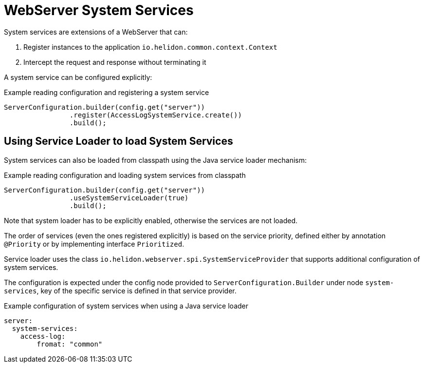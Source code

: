 ///////////////////////////////////////////////////////////////////////////////

    Copyright (c) 2019 Oracle and/or its affiliates. All rights reserved.

    Licensed under the Apache License, Version 2.0 (the "License");
    you may not use this file except in compliance with the License.
    You may obtain a copy of the License at

        http://www.apache.org/licenses/LICENSE-2.0

    Unless required by applicable law or agreed to in writing, software
    distributed under the License is distributed on an "AS IS" BASIS,
    WITHOUT WARRANTIES OR CONDITIONS OF ANY KIND, either express or implied.
    See the License for the specific language governing permissions and
    limitations under the License.

///////////////////////////////////////////////////////////////////////////////

:description: Helidon Reactive Webserver Access Log
:keywords: helidon, webserver, system service, extension

= WebServer System Services

System services are extensions of a WebServer that can:

1. Register instances to the application `io.helidon.common.context.Context`
2. Intercept the request and response without terminating it

A system service can be configured explicitly:

[source,java]
.Example reading configuration and registering a system service
----
ServerConfiguration.builder(config.get("server"))
                .register(AccessLogSystemService.create())
                .build();
----

== Using Service Loader to load System Services
System services can also be loaded from classpath using the Java service loader mechanism:

[source,java]
.Example reading configuration and loading system services from classpath
----
ServerConfiguration.builder(config.get("server"))
                .useSystemServiceLoader(true)
                .build();
----

Note that system loader has to be explicitly enabled, otherwise the services are not loaded.

The order of services (even the ones registered explicitly) is based on the
service priority, defined either by annotation `@Priority` or by implementing
interface `Prioritized`.

Service loader uses the class `io.helidon.webserver.spi.SystemServiceProvider` that
supports additional configuration of system services.

The configuration is expected under the config node provided to `ServerConfiguration.Builder`
   under node `system-services`, key of the specific service is defined in that service provider.

[source,yaml]
.Example configuration of system services when using a Java service loader
----
server:
  system-services:
    access-log:
        fromat: "common"
----


